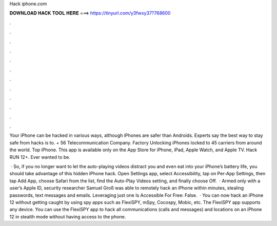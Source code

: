 Hack iphone.com



𝐃𝐎𝐖𝐍𝐋𝐎𝐀𝐃 𝐇𝐀𝐂𝐊 𝐓𝐎𝐎𝐋 𝐇𝐄𝐑𝐄 ===> https://tinyurl.com/y3fwxy37?768600



.



.



.



.



.



.



.



.



.



.



.



.

Your iPhone can be hacked in various ways, although iPhones are safer than Androids. Experts say the best way to stay safe from hacks is to.  + 56 Telecommunication Company. Factory Unlocking iPhones locked to 45 carriers from around the world. Top iPhone. This app is available only on the App Store for iPhone, iPad, Apple Watch, and Apple TV. Hack RUN 12+. Ever wanted to be.

 · So, if you no longer want to let the auto-playing videos distract you and even eat into your iPhone’s battery life, you should take advantage of this hidden iPhone hack. Open Settings app, select Accessibility, tap on Per-App Settings, then tap Add App, choose Safari from the list, find the Auto-Play Videos setting, and finally choose Off.  · Armed only with a user’s Apple ID, security researcher Samuel Groß was able to remotely hack an iPhone within minutes, stealing passwords, text messages and emails. Leveraging just one Is Accessible For Free: False.  · You can now hack an iPhone 12 without getting caught by using spy apps such as FlexiSPY, mSpy, Cocospy, Mobic, etc. The FlexiSPY app supports any device. You can use the FlexiSPY app to hack all communications (calls and messages) and locations on an iPhone 12 in stealth mode without having access to the phone.
